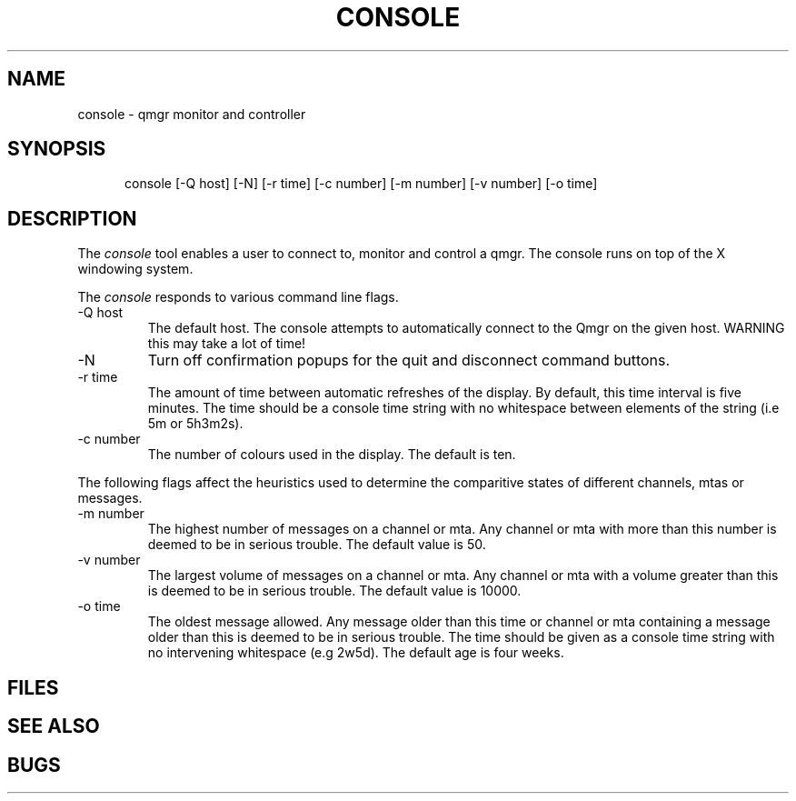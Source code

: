 .TH CONSOLE 8
.\" @(#) $Header: /xtel/pp/pp-beta/man/man8/RCS/MTAconsole.8,v 6.0 1991/12/18 20:44:03 jpo Rel $
.\"
.\" $Log: MTAconsole.8,v $
.\" Revision 6.0  1991/12/18  20:44:03  jpo
.\" Release 6.0
.\"
.\"
.\"
.SH NAME
console \- qmgr monitor and controller
.SH SYNOPSIS
.in +.5i
.ti -.5i
console
\%[-Q\ host] \%[-N] \%[-r\ time] \%[-c\ number] \%[-m\ number] 
\%[-v\ number] \%[-o\ time]
.in -.5i
.SH DESCRIPTION
The 
.I console
tool enables a user to connect to, monitor and control a qmgr.
The console runs on top of the X windowing system.
.PP
The \fIconsole\fP responds to various command line flags.
.TP
\-Q host
The default host.
The console attempts to automatically connect to the Qmgr on the given host.
WARNING this may take a lot of time!
.TP
\-N
Turn off confirmation popups for the quit and disconnect command buttons.
.TP
\-r time
The amount of time between automatic refreshes of the display.
By default, this time interval is five minutes.
The time should be a console time string with no whitespace between
elements of the string (i.e 5m or 5h3m2s).
.TP
\-c number
The number of colours used in the display.
The default is ten.
.PP
The following flags affect the heuristics used to determine the
comparitive states of different channels, mtas or messages.
.TP
\-m number
The highest number of messages on a channel or mta.
Any channel or mta with more than this number is deemed to be in
serious trouble.
The default value is 50.
.TP
\-v number
The largest volume of messages on a channel or mta.
Any channel or mta with a volume greater than this is deemed to be in
serious trouble.
The default value is 10000.
.TP
\-o time
The oldest message allowed.
Any message older than this time or channel or mta containing a
message older than this is deemed to be in serious trouble.
The time should be given as a console time string with no intervening
whitespace (e.g 2w5d).
The default age is  four weeks.
.SH FILES
.SH "SEE ALSO"
.SH BUGS
